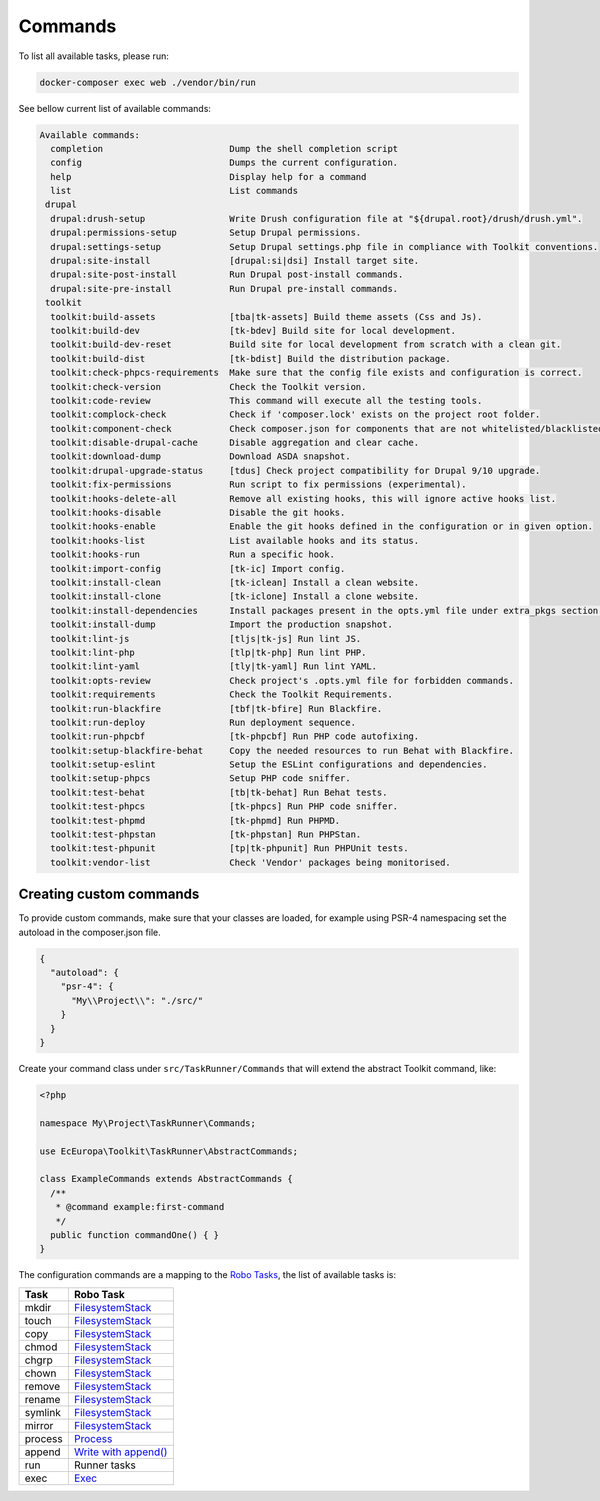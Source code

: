 
Commands
====

To list all available tasks, please run:

.. code-block::

 docker-composer exec web ./vendor/bin/run

See bellow current list of available commands:

.. toolkit-block-commands

.. code-block::

 Available commands:
   completion                        Dump the shell completion script
   config                            Dumps the current configuration.
   help                              Display help for a command
   list                              List commands
  drupal
   drupal:drush-setup                Write Drush configuration file at "${drupal.root}/drush/drush.yml".
   drupal:permissions-setup          Setup Drupal permissions.
   drupal:settings-setup             Setup Drupal settings.php file in compliance with Toolkit conventions.
   drupal:site-install               [drupal:si|dsi] Install target site.
   drupal:site-post-install          Run Drupal post-install commands.
   drupal:site-pre-install           Run Drupal pre-install commands.
  toolkit
   toolkit:build-assets              [tba|tk-assets] Build theme assets (Css and Js).
   toolkit:build-dev                 [tk-bdev] Build site for local development.
   toolkit:build-dev-reset           Build site for local development from scratch with a clean git.
   toolkit:build-dist                [tk-bdist] Build the distribution package.
   toolkit:check-phpcs-requirements  Make sure that the config file exists and configuration is correct.
   toolkit:check-version             Check the Toolkit version.
   toolkit:code-review               This command will execute all the testing tools.
   toolkit:complock-check            Check if 'composer.lock' exists on the project root folder.
   toolkit:component-check           Check composer.json for components that are not whitelisted/blacklisted.
   toolkit:disable-drupal-cache      Disable aggregation and clear cache.
   toolkit:download-dump             Download ASDA snapshot.
   toolkit:drupal-upgrade-status     [tdus] Check project compatibility for Drupal 9/10 upgrade.
   toolkit:fix-permissions           Run script to fix permissions (experimental).
   toolkit:hooks-delete-all          Remove all existing hooks, this will ignore active hooks list.
   toolkit:hooks-disable             Disable the git hooks.
   toolkit:hooks-enable              Enable the git hooks defined in the configuration or in given option.
   toolkit:hooks-list                List available hooks and its status.
   toolkit:hooks-run                 Run a specific hook.
   toolkit:import-config             [tk-ic] Import config.
   toolkit:install-clean             [tk-iclean] Install a clean website.
   toolkit:install-clone             [tk-iclone] Install a clone website.
   toolkit:install-dependencies      Install packages present in the opts.yml file under extra_pkgs section.
   toolkit:install-dump              Import the production snapshot.
   toolkit:lint-js                   [tljs|tk-js] Run lint JS.
   toolkit:lint-php                  [tlp|tk-php] Run lint PHP.
   toolkit:lint-yaml                 [tly|tk-yaml] Run lint YAML.
   toolkit:opts-review               Check project's .opts.yml file for forbidden commands.
   toolkit:requirements              Check the Toolkit Requirements.
   toolkit:run-blackfire             [tbf|tk-bfire] Run Blackfire.
   toolkit:run-deploy                Run deployment sequence.
   toolkit:run-phpcbf                [tk-phpcbf] Run PHP code autofixing.
   toolkit:setup-blackfire-behat     Copy the needed resources to run Behat with Blackfire.
   toolkit:setup-eslint              Setup the ESLint configurations and dependencies.
   toolkit:setup-phpcs               Setup PHP code sniffer.
   toolkit:test-behat                [tb|tk-behat] Run Behat tests.
   toolkit:test-phpcs                [tk-phpcs] Run PHP code sniffer.
   toolkit:test-phpmd                [tk-phpmd] Run PHPMD.
   toolkit:test-phpstan              [tk-phpstan] Run PHPStan.
   toolkit:test-phpunit              [tp|tk-phpunit] Run PHPUnit tests.
   toolkit:vendor-list               Check 'Vendor' packages being monitorised.

.. toolkit-block-commands-end

Creating custom commands
----

To provide custom commands, make sure that your classes are loaded, for example using
PSR-4 namespacing set the autoload in the composer.json file.

.. code-block::

 {
   "autoload": {
     "psr-4": {
       "My\\Project\\": "./src/"
     }
   }
 }

Create your command class under ``src/TaskRunner/Commands`` that will extend the abstract Toolkit command, like:

.. code-block::

 <?php

 namespace My\Project\TaskRunner\Commands;

 use EcEuropa\Toolkit\TaskRunner\AbstractCommands;

 class ExampleCommands extends AbstractCommands {
   /**
    * @command example:first-command
    */
   public function commandOne() { }
 }

The configuration commands are a mapping to the `Robo Tasks <https://robo.li/#tasks>`_, the
list of available tasks is:

+---------+------------------------------------------------------------------------+
| Task    | Robo Task                                                              |
+=========+========================================================================+
| mkdir   | `FilesystemStack <https://robo.li/tasks/Filesystem/#filesystemstack>`_ |
+---------+------------------------------------------------------------------------+
| touch   | `FilesystemStack <https://robo.li/tasks/Filesystem/#filesystemstack>`_ |
+---------+------------------------------------------------------------------------+
| copy    | `FilesystemStack <https://robo.li/tasks/Filesystem/#filesystemstack>`_ |
+---------+------------------------------------------------------------------------+
| chmod   | `FilesystemStack <https://robo.li/tasks/Filesystem/#filesystemstack>`_ |
+---------+------------------------------------------------------------------------+
| chgrp   | `FilesystemStack <https://robo.li/tasks/Filesystem/#filesystemstack>`_ |
+---------+------------------------------------------------------------------------+
| chown   | `FilesystemStack <https://robo.li/tasks/Filesystem/#filesystemstack>`_ |
+---------+------------------------------------------------------------------------+
| remove  | `FilesystemStack <https://robo.li/tasks/Filesystem/#filesystemstack>`_ |
+---------+------------------------------------------------------------------------+
| rename  | `FilesystemStack <https://robo.li/tasks/Filesystem/#filesystemstack>`_ |
+---------+------------------------------------------------------------------------+
| symlink | `FilesystemStack <https://robo.li/tasks/Filesystem/#filesystemstack>`_ |
+---------+------------------------------------------------------------------------+
| mirror  | `FilesystemStack <https://robo.li/tasks/Filesystem/#filesystemstack>`_ |
+---------+------------------------------------------------------------------------+
| process | `Process </src/Task/File/Process.php>`_                                |
+---------+------------------------------------------------------------------------+
| append  | `Write with append() <https://robo.li/tasks/File/#write>`_             |
+---------+------------------------------------------------------------------------+
| run     | Runner tasks                                                           |
+---------+------------------------------------------------------------------------+
| exec    | `Exec <https://robo.li/tasks/Base/#exec>`_                             |
+---------+------------------------------------------------------------------------+

